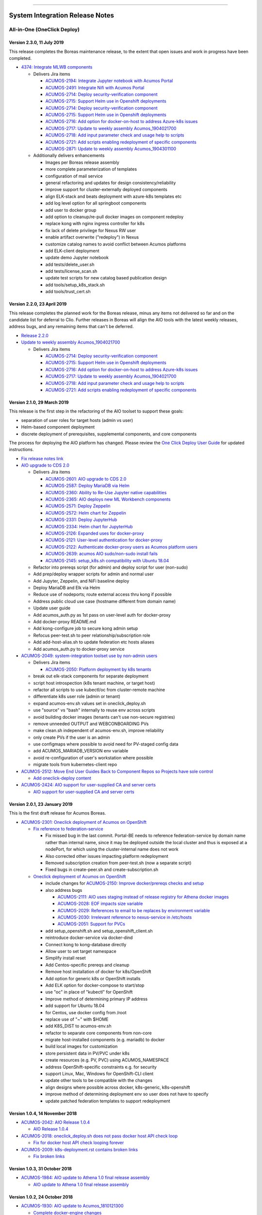 
.. ===============LICENSE_START=======================================================
.. Acumos CC-BY-4.0
.. ===================================================================================
.. Copyright (C) 2017-2018 AT&T Intellectual Property & Tech Mahindra. All rights reserved.
.. ===================================================================================
.. This Acumos documentation file is distributed by AT&T and Tech Mahindra
.. under the Creative Commons Attribution 4.0 International License (the "License");
.. you may not use this file except in compliance with the License.
.. You may obtain a copy of the License at
..
.. http://creativecommons.org/licenses/by/4.0
..
.. This file is distributed on an "AS IS" BASIS,
.. WITHOUT WARRANTIES OR CONDITIONS OF ANY KIND, either express or implied.
.. See the License for the specific language governing permissions and
.. limitations under the License.
.. ===============LICENSE_END=========================================================

================================

================================
System Integration Release Notes
================================

............................
All-in-One (OneClick Deploy)
............................

---------------------------
Version 2.3.0, 11 July 2019
---------------------------

This release completes the Boreas maintenance release, to the extent that open
issues and work in progress have been completed.

* `4374: Integrate MLWB components <https://gerrit.acumos.org/r/#/c/system-integration/+/4374/>`_

  * Delivers Jira items

    * `ACUMOS-2194: Integrate Jupyter notebook with Acumos Portal <https://jira.acumos.org/browse/ACUMOS-2194>`_
    * `ACUMOS-2491: Integrate Nifi with Acumos Portal <https://jira.acumos.org/browse/ACUMOS-2491>`_
    * `ACUMOS-2714: Deploy security-verification component <https://jira.acumos.org/browse/ACUMOS-2714>`_
    * `ACUMOS-2715: Support Helm use in Openshift deployments <https://jira.acumos.org/browse/ACUMOS-2715>`_
    * `ACUMOS-2714: Deploy security-verification component <https://jira.acumos.org/browse/ACUMOS-2714>`_
    * `ACUMOS-2715: Support Helm use in Openshift deployments <https://jira.acumos.org/browse/ACUMOS-2715>`_
    * `ACUMOS-2716: Add option for docker-on-host to address Azure-k8s issues <https://jira.acumos.org/browse/ACUMOS-2716>`_
    * `ACUMOS-2717: Update to weekly assembly Acumos_1904021700 <https://jira.acumos.org/browse/ACUMOS-2717>`_
    * `ACUMOS-2718: Add input parameter check and usage help to scripts <https://jira.acumos.org/browse/ACUMOS-2718>`_
    * `ACUMOS-2721: Add scripts enabling redeployment of specific components <https://jira.acumos.org/browse/ACUMOS-2721>`_
    * `ACUMOS-2871: Update to weekly assembly Acumos_1904301100 <https://jira.acumos.org/browse/ACUMOS-2871>`_

  * Additionally delivers enhancements

    * Images per Boreas release assembly
    * more complete parameterization of templates
    * configuration of mail service
    * general refactoring and updates for design consistency/reliability
    * improve support for cluster-externally deployed components
    * align ELK-stack and beats deployment with azure-k8s templates etc
    * add log level option for all springboot components
    * add user to docker group
    * add option to cleanup/re-pull docker images on component redeploy
    * replace kong with nginx ingress controller for k8s
    * fix lack of delete privilege for Nexus RW user
    * enable artifact overwrite ("redeploy") in Nexus
    * customize catalog names to avoid conflict between Acumos platforms
    * add ELK-client deployment
    * update demo Jupyter notebook
    * add tests/delete_user.sh
    * add tests/license_scan.sh
    * update test scripts for new catalog based publication design
    * add tools/setup_k8s_stack.sh
    * add tools/trust_cert.sh

----------------------------
Version 2.2.0, 23 April 2019
----------------------------

This release completes the planned work for the Boreas release, minus any items
not delivered so far and on the candidate list for deferral to Clio. Further
releases in Boreas will align the AIO tools with the latest weekly releases,
address bugs, and any remaining items that can't be deferred.

* `Release 2.2.0 <https://gerrit.acumos.org/r/#/c/4231/>`_
* `Update to weekly assembly Acumos_1904021700 <https://gerrit.acumos.org/r/#/c/4089/>`_

  * Delivers Jira items

    * `ACUMOS-2714: Deploy security-verification component <https://jira.acumos.org/browse/ACUMOS-2714>`_
    * `ACUMOS-2715: Support Helm use in Openshift deployments <https://jira.acumos.org/browse/ACUMOS-2715>`_
    * `ACUMOS-2716: Add option for docker-on-host to address Azure-k8s issues <https://jira.acumos.org/browse/ACUMOS-2716>`_
    * `ACUMOS-2717: Update to weekly assembly Acumos_1904021700 <https://jira.acumos.org/browse/ACUMOS-2717>`_
    * `ACUMOS-2718: Add input parameter check and usage help to scripts <https://jira.acumos.org/browse/ACUMOS-2718>`_
    * `ACUMOS-2721: Add scripts enabling redeployment of specific components <https://jira.acumos.org/browse/ACUMOS-2721>`_

----------------------------
Version 2.1.0, 29 March 2019
----------------------------

This release is the first step in the refactoring of the AIO toolset to support
these goals:

* separation of user roles for target hosts (admin vs user)
* Helm-based component deployment
* discrete deployment of prerequisites, supplemental components, and core
  components

The process for deploying the AIO platform has changed. Please review the
`One Click Deploy User Guide <https://docs.acumos.org/en/latest/submodules/system-integration/docs/oneclick-deploy/index.html>`_
for updated instructions.

* `Fix release notes link <https://gerrit.acumos.org/r/#/c/4047/>`_
* `AIO upgrade to CDS 2.0 <https://gerrit.acumos.org/r/#/c/3897/>`_

  * Delivers Jira items

    * `ACUMOS-2601: AIO upgrade to CDS 2.0 <https://jira.acumos.org/browse/ACUMOS-2601>`_
    * `ACUMOS-2587: Deploy MariaDB via Helm <https://jira.acumos.org/browse/ACUMOS-2587>`_
    * `ACUMOS-2360: Ability to Re-Use Jupyter native capabilities <https://jira.acumos.org/browse/ACUMOS-2360>`_
    * `ACUMOS-2365: AIO deploys new ML Workbench components <https://jira.acumos.org/browse/ACUMOS-2365>`_
    * `ACUMOS-2571: Deploy Zeppelin <https://jira.acumos.org/browse/ACUMOS-2571>`_
    * `ACUMOS-2572: Helm chart for Zeppelin <https://jira.acumos.org/browse/ACUMOS-2572>`_
    * `ACUMOS-2331: Deploy JupyterHub <https://jira.acumos.org/browse/ACUMOS-2331>`_
    * `ACUMOS-2334: Helm chart for JupyterHub <https://jira.acumos.org/browse/ACUMOS-2334>`_
    * `ACUMOS-2126: Expanded uses for docker-proxy <https://jira.acumos.org/browse/ACUMOS-2126>`_
    * `ACUMOS-2121: User-level authentication for docker-proxy <https://jira.acumos.org/browse/ACUMOS-2121>`_
    * `ACUMOS-2122: Authenticate docker-proxy users as Acumos platform users <https://jira.acumos.org/browse/ACUMOS-2122>`_
    * `ACUMOS-2639: acumos AIO sudo/non-sudo install fails <https://jira.acumos.org/browse/ACUMOS-2639>`_
    * `ACUMOS-2145: setup_k8s.sh compatibility with Ubuntu 18.04 <https://jira.acumos.org/browse/ACUMOS-2145>`_

  * Refactor into prereqs script (for admin) and deploy script for user
    (non-sudo)
  * Add prep/deploy wrapper scripts for admin and normal user
  * Add Jupyter, Zeppelin, and NiFi baseline deploy
  * Deploy MariaDB and Elk via Helm
  * Reduce use of nodeports; route external access thru kong if possible
  * Address public cloud use case (hostname different from domain name)
  * Update user guide
  * Add acumos_auth.py as 1st pass on user-level auth for docker-proxy
  * Add docker-proxy README.md
  * Add kong-configure job to secure kong admin setup
  * Refocus peer-test.sh to peer relationship/subscription role
  * Add add-host-alias.sh to update federation etc hosts aliases
  * Add acumos_auth.py to docker-proxy service

* `ACUMOS-2049: system-integration toolset use by non-admin users <https://jira.acumos.org/browse/ACUMOS-2049>`_

  * Delivers Jira items

    * `ACUMOS-2050: Platform deployment by k8s tenants <https://jira.acumos.org/browse/ACUMOS-2050>`_

  * break out elk-stack components for separate deployment
  * script host introspection (k8s tenant machine, or target host)
  * refactor all scripts to use kubectl/oc from cluster-remote machine
  * differentiate k8s user role (admin or tenant)
  * expand acumos-env.sh values set in oneclick_deploy.sh
  * use "source" vs "bash" internally to reuse env across scripts
  * avoid building docker images (tenants can't use non-secure registries)
  * remove unneeded OUTPUT and WEBCONBOARDING PVs
  * make clean.sh independent of acumos-env.sh, improve reliability
  * only create PVs if the user is an admin
  * use configmaps where possible to avoid need for PV-staged config data
  * add ACUMOS_MARIADB_VERSION env variable
  * avoid re-configuration of user's workstation where possible
  * migrate tools from kubernetes-client repo

* `ACUMOS-2512: Move End User Guides Back to Component Repos so Projects have sole control <https://jira.acumos.org/browse/ACUMOS-2512>`_

  * `Add oneclick-deploy content <https://gerrit.acumos.org/r/#/c/3770/>`_

* `ACUMOS-2424: AIO support for user-supplied CA and server certs <https://jira.acumos.org/browse/ACUMOS-2424>`_

  * `AIO support for user-supplied CA and server certs <https://gerrit.acumos.org/r/#/c/3679/>`_

------------------------------
Version 2.0.1, 23 January 2019
------------------------------

This is the first draft release for Acumos Boreas.

* `ACUMOS-2301: Oneclick deployment of Acumos on OpenShift <https://jira.acumos.org/browse/ACUMOS-2301>`_

  * `Fix reference to federation-service <https://gerrit.acumos.org/r/#/c/3629/>`_

    * Fix missed bug in the last commit. Portal-BE needs to reference
      federation-service by domain name rather than internal name, since it
      may be deployed outside the local cluster and thus is exposed at a
      nodePort, for which using the cluster-internal name does not work
    * Also corrected other issues impacting platform redeployment
    * Removed subscription creation from peer-test.sh (now a separate script)
    * Fixed bugs in create-peer.sh and create-subscription.sh

  * `Oneclick deployment of Acumos on OpenShift <https://gerrit.acumos.org/r/#/c/3504/>`_

    * include changes for
      `ACUMOS-2150: Improve docker/prereqs checks and setup <https://jira.acumos.org/browse/ACUMOS-2150>`_
    * also address bugs

      * `ACUMOS-2111: AIO uses staging instead of release registry for Athena docker images <https://jira.acumos.org/browse/ACUMOS-2111>`_
      * `ACUMOS-2028: EOF impacts size variable <https://jira.acumos.org/browse/ACUMOS-2028>`_
      * `ACUMOS-2029: References to email to be replaces by environment variable <https://jira.acumos.org/browse/ACUMOS-2029>`_
      * `ACUMOS-2030: Irrelevant reference to nexus-service in /etc/hosts <https://jira.acumos.org/browse/ACUMOS-2030>`_
      * `ACUMOS-2051: Support for PVCs <https://jira.acumos.org/browse/ACUMOS-2051>`_

    * add setup_openshift.sh and setup_openshift_client.sh
    * reintroduce docker-service via docker-dind
    * Connect kong to kong-database directly
    * Allow user to set target namespace
    * Simplify install reset
    * Add Centos-specific prereqs and cleanup
    * Remove host installation of docker for k8s/OpenShift
    * Add option for generic k8s or OpenShift installs
    * Add ELK option for docker-compose to start/stop
    * use "oc" in place of "kubectl" for OpenShift
    * Improve method of determining primary IP address
    * add support for Ubuntu 18.04
    * for Centos, use docker config from /root
    * replace use of "~" with $HOME
    * add K8S_DIST to acumos-env.sh
    * refactor to separate core components from non-core
    * migrate host-installed components (e.g. mariadb) to docker
    * build local images for customization
    * store persistent data in PV/PVC under k8s
    * create resources (e.g. PV, PVC) using ACUMOS_NAMESPACE
    * address OpenShift-specific constraints e.g. for security
    * support Linux, Mac, Windows for OpenShift-CLI client
    * update other tools to be compatible with the changes
    * align designs where possible across docker, k8s-generic, k8s-openshift
    * improve method of determining deployment env so user
      does not have to specify
    * update patched federation templates to support redeployment

-------------------------------
Version 1.0.4, 14 November 2018
-------------------------------

* `ACUMOS-2042: AIO Release 1.0.4 <https://jira.acumos.org/browse/ACUMOS-2042>`_

  * `AIO Release 1.0.4 <https://gerrit.acumos.org/r/#/c/3371/>`_

* `ACUMOS-2018: oneclick_deploy.sh does not pass docker host API check loop <https://jira.acumos.org/browse/ACUMOS-2018>`_

  * `Fix for docker host API check looping forever <https://gerrit.acumos.org/r/#/c/3344/>`_

* `ACUMOS-2009: k8s-deployment.rst contains broken links <https://jira.acumos.org/browse/ACUMOS-2009>`_

  * `Fix broken links <https://gerrit.acumos.org/r/#/c/3333/>`_

------------------------------
Version 1.0.3, 31 October 2018
------------------------------

* `ACUMOS-1984: AIO update to Athena 1.0 final release assembly <https://jira.acumos.org/browse/ACUMOS-1984>`_

  * `AIO update to Athena 1.0 final release assembly <https://gerrit.acumos.org/r/#/c/3298/>`_

------------------------------
Version 1.0.2, 24 October 2018
------------------------------

* `ACUMOS-1930: AIO update to Acumos_1810121300 <https://jira.acumos.org/browse/ACUMOS-1930>`_

  * `Complete docker-engine changes <https://gerrit.acumos.org/r/#/c/3243/>`_
  * `AIO update to Acumos_1810121300 <https://gerrit.acumos.org/r/#/c/3210/>`_

    * AIO update to Acumos_1810121300
    * Also fixes for stabilizing docker-engine service under k8s

------------------------------
Version 1.0.1, 11 October 2018
------------------------------

* `ACUMOS-1894: AIO update to Acumos_1810050030 <https://jira.acumos.org/browse/ACUMOS-1894>`_

  * `AIO update to Acumos_1810050030 <https://gerrit.acumos.org/r/#/c/3159/>`_

-----------------------------
Version 1.0.0, 5 October 2018
-----------------------------

This is the final version as of Release Candidate 0 (RC0).

* `ACUMOS-1784: AIO-0.8: Various bugs in testing private-kubernetes-deploy <https://jira.acumos.org/browse/ACUMOS-1784>`_

  * `Various bugs and other issues needing fixes <https://gerrit.acumos.org/r/#/c/2941/>`_

    * Align with Weekly+Assembly+Acumos_1809291700 with updates:

      * To address `ACUMOS-1831: Create user issue in portal 1.16.0 <https://jira.acumos.org/browse/ACUMOS-1831>`_ : Portal 1.16.1, CDS 1.18.2
      * DS 1.40.1, MSG 1.7.0, kubernetes-client:0.1.3

    * Update onboarding-app version to fix Tosca creation errors
    * Update microservice-generation to latest test version
    * Update probe to latest version
    * add docker-proxy cleanup to clean.sh
    * remove superfluous creation of /var/acumos/docker-proxy/data
    * correct log volume mapping for kubernetes-client
    * fix errors in portal-be templates
    * update BLUEPRINT_ORCHESTRATOR_IMAGE variable
    * update PROTO_VIEWER_IMAGE variable
    * update ACUMOS_BASE_IMAGE variable
    * add kubernetes-client to clean.sh
    * fix iptables rules for docker API access
    * disable error trap when deleting k8s services etc
    * update release notes

------------------------------
Version 0.8, 22 September 2018
------------------------------

This is the final version as of code freeze (M4).

* `Fix reference to microservice-generation API <https://gerrit.acumos.org/r/#/c/2919/>`_

  * `ACUMOS-1768: AIO: add kubernetes-client as of Acumos_1809101130 <https://jira.acumos.org/browse/ACUMOS-1768>`_

* `AIO: add kubernetes-client in Acumos_1809172330 <https://gerrit.acumos.org/r/#/c/2883/>`_

  * `ACUMOS-1768: AIO: add kubernetes-client as of Acumos_1809101130 <https://jira.acumos.org/browse/ACUMOS-1768>`_
  * Update components to Weekly Assembly Acumos_1809172330
  * Add docker-proxy per private-kubernetes-deployment design
  * Add 'restart: on-failure' to docker templates to address timing issues
  * Add extra-hosts spec to docker templates to address inability to resolve
    non-DNS-supported host names

* `Fix docker-cmds startup command <https://gerrit.acumos.org/r/#/c/2824/>`_

  * `ACUMOS-1732: AIO: docker-cmds startup command errors <https://jira.acumos.org/browse/ACUMOS-1732>`_
  * Fix setup_federation error check

* `AIO: Update to assembly Acumos_1808171930 <https://gerrit.acumos.org/r/#/c/2777/>`_

  * `ACUMOS-1715: AIO: Update to assembly Acumos_1808171930 <https://jira.acumos.org/browse/ACUMOS-1715>`_
  * Block host-external access to docker API
  * Add metricbeat-service and ELK stack components

---------------------------
Version 0.7, 24 August 2018
---------------------------

* `Upgrade to CDS 1.16 <https://gerrit.acumos.org/r/#/c/2578/>`_

  * `ACUMOS-1598: AIO support for upgrading or redeploying with existing databases/config <https://jira.acumos.org/browse/ACUMOS-1598>`_
  * Upgrade to Weekly Assembly Acumos_1808041700
  * Assign role "Admin" instead of "admin"

* `Support for redeploy with existing DB <https://gerrit.acumos.org/r/#/c/2570/>`_

  * `ACUOS-1598: AIO support for upgrading or redeploying with existing databases/config <https://jira.acumos.org/browse/ACUMOS-1598>`_

---------------------------
Version 0.6, 13 August 2018
---------------------------

* `Updates for Chris comments in 2092 <https://gerrit.acumos.org/r/#/c/2360/>`_

  * `ACUMOS-1146: docker or kubernetes as target env for AIO deployment <https://jira.acumos.org/browse/ACUMOS-1146>`_
  * Remove validation-client
  * Add ACUMOS_HTTP_PROXY and ACUMOS_HTTPS_PROXY env vars, add to docker template
  * Fix trailing whitespace
  * Retrieve and customize database script for CDS version
  * Refactor create-user.sh
  * Remove log_level: DEBUG
  * Add nginx vars for azure-client
  * Add upstream_connect/read/send vars to kong APIs
  * Refactor peer-test.sh

* `Baseline for deploy on docker or kubernetes <https://gerrit.acumos.org/r/#/c/2092/>`_

  * `ACUMOS-1146: docker or kubernetes as target env for AIO deployment <https://jira.acumos.org/browse/ACUMOS-1146>`_
  * option for deploy under k8s or docker
  * k8s based deployment
  * docker and nexus under k8s
  * latest components as of Weekly Assembly Acumos_1806281800

* `Use existing docker-ce install <https://gerrit.acumos.org/r/#/c/2064/>`_

  * `ACUMOS-1102: AIO installation with existing dependencies <https://jira.acumos.org/browse/ACUMOS-1102>`_

* `Various updates for deploy to cloud support <https://gerrit.acumos.org/r/#/c/2002/>`_

  * `ACUMOS-982: AIO deploy to cloud fixes <https://jira.acumos.org/browse/ACUMOS-982>`_
  * Update components for Weekly Assembly Acumos_1805241800
  * use user home folder for temp files
  * oneclick_deploy.sh: remove install of linux-image-extra-$(uname -r),
    linux-image-extra-virtual (breaking deployment in AWS)
  * Add nexus user/password variables
  * Map volumes to user home
  * Use docker service names where possible for internal-only APIs

* `Analysis of k8s based Acumos deployment approach <https://gerrit.acumos.org/r/#/c/1940/>`_

  * `ACUMOS-908: Oneclick deploy of Acumos platform under kubernetes <https://jira.acumos.org/browse/ACUMOS-908>`_
  * Add k8s-deployment.rst

------------------------
Version 0.5, 16 May 2018
------------------------

* `Update to current release versions <https://gerrit.acumos.org/r/#/c/1812/>`_

  * `ACUMOS-829: AIO: update to latest releases <https://jira.acumos.org/browse/ACUMOS-829>`_
  * Portal 1.15.16 etc

* `Use expose vs ports where possible <https://gerrit.acumos.org/r/#/c/1774/>`_

  * `ACUMOS-805: AIO: use expose for all service ports as possible <https://jira.acumos.org/browse/ACUMOS-805>`_
  * Update docker-compose templates to use expose vs ports where possible
  * openssl.cnf: add federation-gateway as DND alt-name

* `Fixes in validation testing <https://gerrit.acumos.org/r/#/c/1638/>`_

  * `ACUMOS-700: Implement AIO support for validation <https://jira.acumos.org/browse/ACUMOS-700>`_
  * Update versions to Weekly Assembly Acumos_1805051300
  * Align docker-compose files

--------------------------
Version 0.4, 17 April 2018
--------------------------

* `Fix onboarding issues <https://gerrit.acumos.org/r/#/c/1594/>`_

  * `ACUMOS-656: AIO - fix onboarding issues <https://jira.acumos.org/browse/ACUMOS-656>`_
  * Set onboarding-app http_proxy to null
  * Remove python extra index
  * Upgrade onboarding-app to 1.18.1
  * Split out docker-compose files

* `Post-ONS updates in testing <https://gerrit.acumos.org/r/#/c/1580/>`_

  * `ACUMOS-203 <https://jira.acumos.org/browse/ACUMOS-203>`_
  * Further fixes for kong/CMS testing
  * Align component versions
  * Handle more model onboarding upload errors
  * Handle USER prefixed to container names
  * Enable containers to resolve local DNS hostnames
  * Use domain name for local peer setup
  * Align docker-compose.yml
  * Handle temporary failures in docker login
  * Set subjectAltNames through openssl.cnf
  * Quote models folder to avoid expansion

--------------------------
Version 0.3, 27 March 2018
--------------------------

* `Enhancements for ONS demo <https://gerrit.acumos.org/r/#/c/1497/>`_

  * `ACUMOS-203 <https://jira.acumos.org/browse/ACUMOS-203>`_
  * peer-test.sh: Run commands separately to ensure failures are trapped; Verify
    peers can access federation API at peer
  * align docker-compose templates
  * create-peer.sh: verify federation API is accessible
  * add bootstrap-models.sh
  * acumos-env.sh: update to portal 1.14.48
  * README.md: direct user to docs.acumos.org

* `Updated steps install kong api in docs <https://gerrit.acumos.org/r/#/c/1260/>`_

  * `ACUMOS-351 <https://jira.acumos.org/browse/ACUMOS-351>`_
  * `ACUMOS-409 <https://jira.acumos.org/browse/ACUMOS-409>`_

* `Preliminary updates for federation-gateway <https://gerrit.acumos.org/r/#/c/1307/>`_

  * `ACUMOS-231 <https://jira.acumos.org/browse/ACUMOS-231>`_
  * Preliminary updates for federation-gateway
  * Add peer-test.sh to automate federation test
  * Add setup-peer to automate peer setup
  * Add setup-user to automate user setup
  * Setup "self" federation peer
  * Restart federation-gateway after updating truststore
  * Add openssl.cnf and align certs etc setup with dev/ist
  * Update readme (RST version in a later patch)
  * Update image versions where ready
  * Expose only onboarding and portal-fe via kong proxy
  * Merge kong-migration into kong container
  * Improve cleanup process

--------------------------
Version 0.2, 13 March 2018
--------------------------

* `Remove extra URL path element for onboarding <https://gerrit.acumos.org/r/1288>`_

  * `ACUMOS-231 <https://jira.acumos.org/browse/ACUMOS-231>`_
  * Move nexus under docker-compose.yaml
  * Upgrade to newest docker-ce

* `Various fixes etc for model onboarding <https://gerrit.acumos.org/r/1277>`_

  * `ACUMOS-231 <https://jira.acumos.org/browse/ACUMOS-231>`_
  * Added kong proxy, APIs, server cert, and CA.
  * Use docker-network resolvable names in docker-compose.yaml.
  * Various cleanups in docker-compose.yaml env variable use.
  * Remove extra daemon restart.
  * Fix insecure registries.
  * Remove ports attibutes in docker-compose.yaml where possible.
  * clean.sh works without sudo.
  * Fix kong delay method

-------------------------
Version 0.1, 9 March 2018
-------------------------

* `ACUMOS-231 <https://jira.acumos.org/browse/ACUMOS-231>`_

  * `Move nexus under docker-compose.yaml <https://gerrit.acumos.org/r/1229>`_
  * `Use uuidgen instead of apg <https://gerrit.acumos.org/r/1227>`_
  * `WIP: Baseline of all-in-one deploy process <https://gerrit.acumos.org/r/1221>`_
